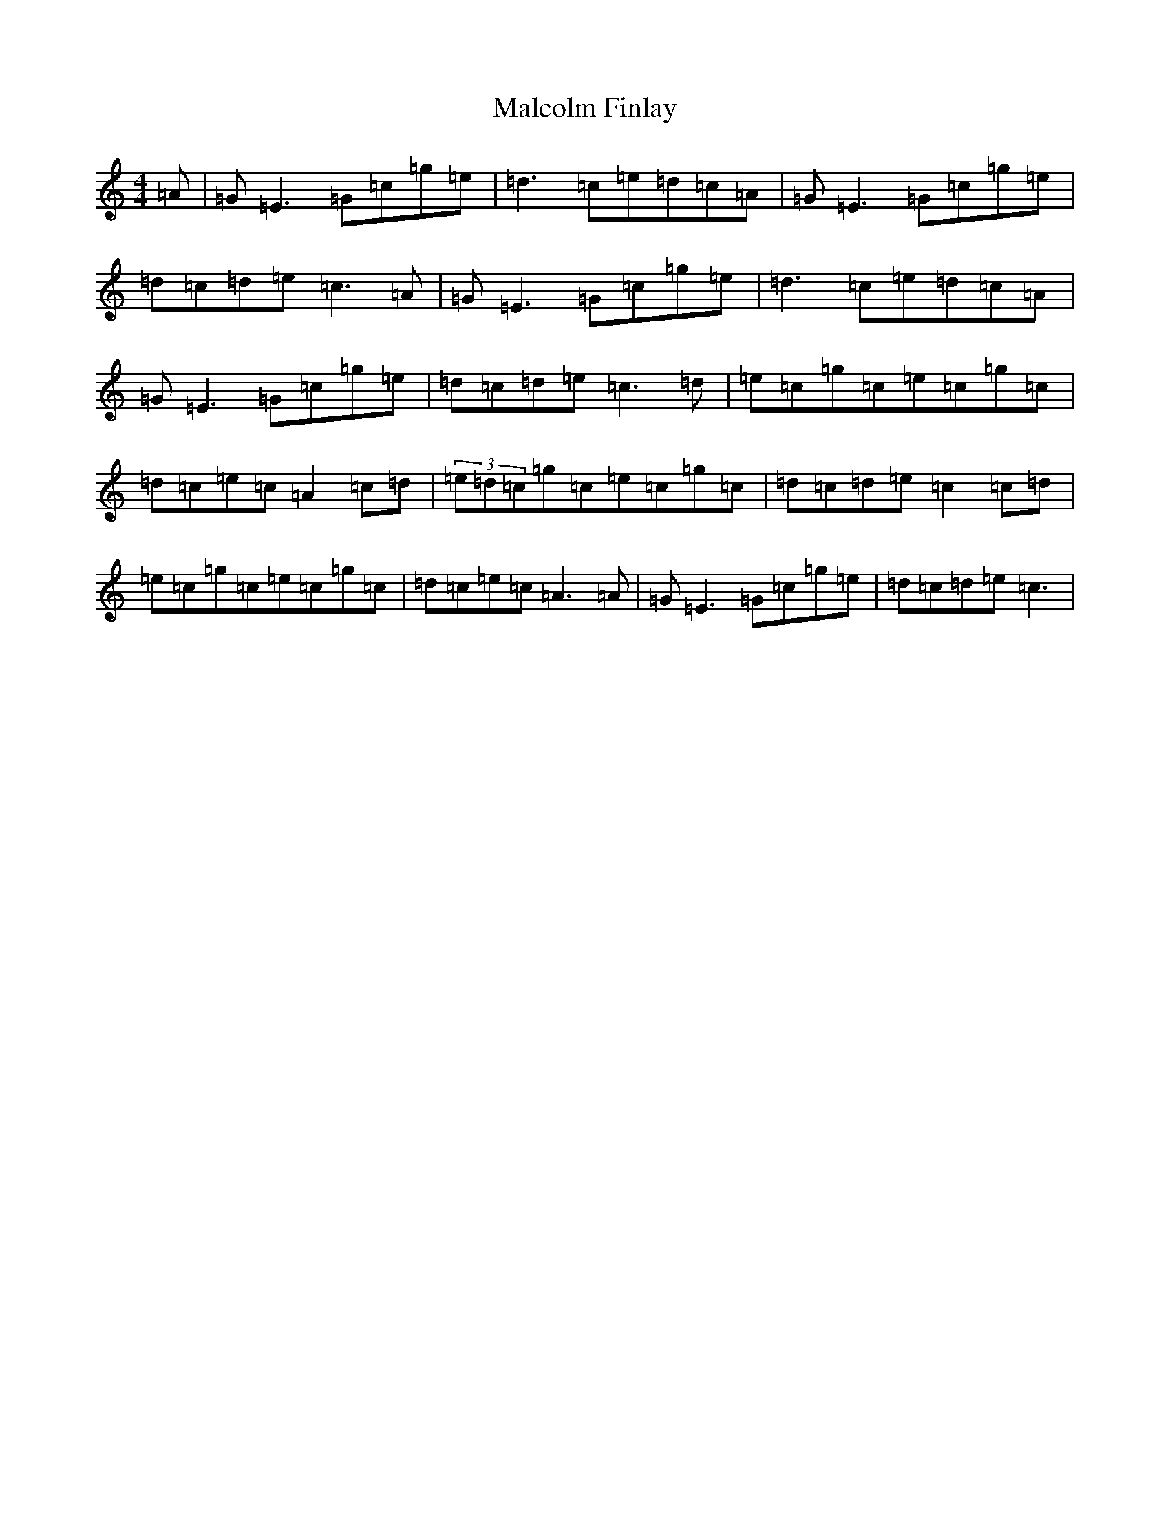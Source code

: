 X: 13310
T: Malcolm Finlay
S: https://thesession.org/tunes/6237#setting21898
Z: E Major
R: reel
M: 4/4
L: 1/8
K: C Major
=A|=G=E3=G=c=g=e|=d3=c=e=d=c=A|=G=E3=G=c=g=e|=d=c=d=e=c3=A|=G=E3=G=c=g=e|=d3=c=e=d=c=A|=G=E3=G=c=g=e|=d=c=d=e=c3=d|=e=c=g=c=e=c=g=c|=d=c=e=c=A2=c=d|(3=e=d=c=g=c=e=c=g=c|=d=c=d=e=c2=c=d|=e=c=g=c=e=c=g=c|=d=c=e=c=A3=A|=G=E3=G=c=g=e|=d=c=d=e=c3|